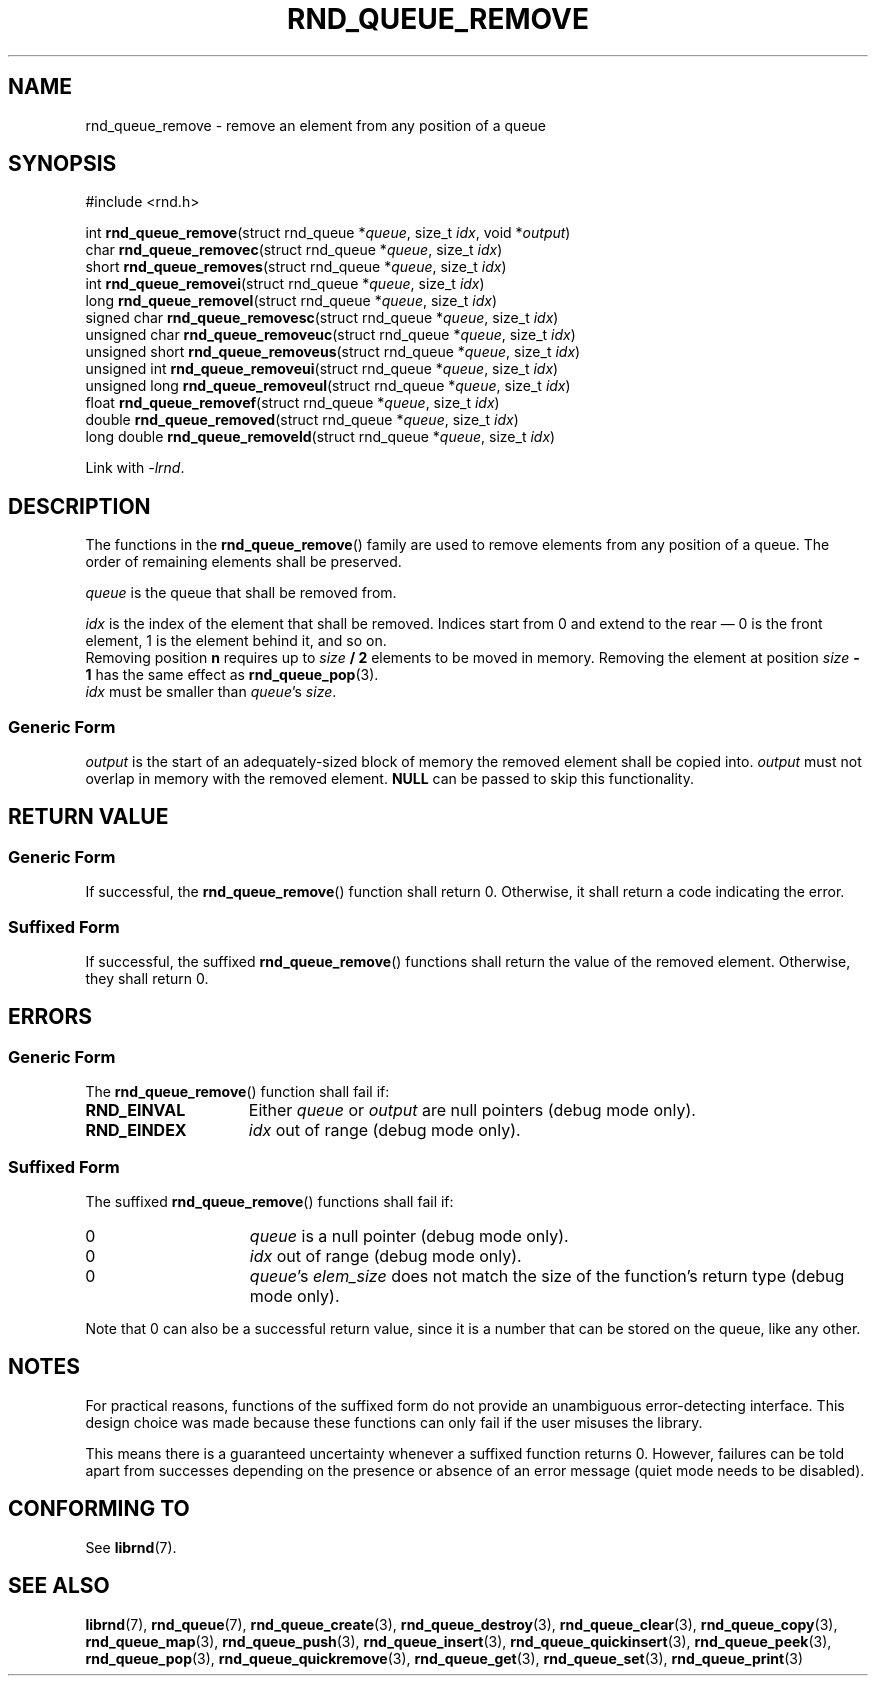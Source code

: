 .TH RND_QUEUE_REMOVE 3 DATE "librnd-VERSION"
.SH NAME
rnd_queue_remove - remove an element from any position of a queue
.SH SYNOPSIS
.ad l
#include <rnd.h>
.sp
int
.BR rnd_queue_remove "(struct rnd_queue"
.RI * queue ,
size_t
.IR idx ,
void
.RI * output )
.br
char
.BR rnd_queue_removec "(struct rnd_queue"
.RI * queue ,
size_t
.IR idx )
.br
short
.BR rnd_queue_removes "(struct rnd_queue"
.RI * queue ,
size_t
.IR idx )
.br
int
.BR rnd_queue_removei "(struct rnd_queue"
.RI * queue ,
size_t
.IR idx )
.br
long
.BR rnd_queue_removel "(struct rnd_queue"
.RI * queue ,
size_t
.IR idx )
.br
signed char
.BR rnd_queue_removesc "(struct rnd_queue"
.RI * queue ,
size_t
.IR idx )
.br
unsigned char
.BR rnd_queue_removeuc "(struct rnd_queue"
.RI * queue ,
size_t
.IR idx )
.br
unsigned short
.BR rnd_queue_removeus "(struct rnd_queue"
.RI * queue ,
size_t
.IR idx )
.br
unsigned int
.BR rnd_queue_removeui "(struct rnd_queue"
.RI * queue ,
size_t
.IR idx )
.br
unsigned long
.BR rnd_queue_removeul "(struct rnd_queue"
.RI * queue ,
size_t
.IR idx )
.br
float
.BR rnd_queue_removef "(struct rnd_queue"
.RI * queue ,
size_t
.IR idx )
.br
double
.BR rnd_queue_removed "(struct rnd_queue"
.RI * queue ,
size_t
.IR idx )
.br
long double
.BR rnd_queue_removeld "(struct rnd_queue"
.RI * queue ,
size_t
.IR idx )
.sp
Link with \fI-lrnd\fP.
.ad
.SH DESCRIPTION
The functions in the
.BR rnd_queue_remove ()
family are used to remove elements from any position of a queue. The order of
remaining elements shall be preserved.
.P
.I queue
is the queue that shall be removed from.
.P
.I idx
is the index of the element that shall be removed. Indices start from 0 and
extend to the rear \(em 0 is the front element, 1 is the element behind it, and
so on.
.br
Removing position \fBn\fP requires up to \fIsize \fB/ 2\fR elements to be moved in
memory. Removing the element at position \fIsize \fB- 1\fR has the same effect as
.BR rnd_queue_pop (3).
.br
.I idx
must be smaller than
.IR queue "'s " size .
.SS Generic Form
.I output
is the start of an adequately-sized block of memory the removed element shall be
copied into.
.I output
must not overlap in memory with the removed element.
.B NULL
can be passed to skip this functionality.
.SH RETURN VALUE
.SS Generic Form
If successful, the
.BR rnd_queue_remove ()
function shall return 0. Otherwise, it shall return a code indicating the
error.
.SS Suffixed Form
If successful, the suffixed
.BR rnd_queue_remove ()
functions shall return the value of the removed element. Otherwise, they shall
return 0.
.SH ERRORS
.SS Generic Form
The
.BR rnd_queue_remove ()
function shall fail if:
.IP \fBRND_EINVAL\fP 1.5i
Either
.IR queue " or " output
are null pointers (debug mode only).
.IP \fBRND_EINDEX\fP 1.5i
.I idx
out of range (debug mode only).
.SS Suffixed Form
The suffixed
.BR rnd_queue_remove ()
functions shall fail if:
.IP 0 1.5i
.I queue
is a null pointer (debug mode only).
.IP 0 1.5i
.I idx
out of range (debug mode only).
.IP 0 1.5i
.IR queue "'s " elem_size
does not match the size of the function's return type (debug mode only).
.P
Note that 0 can also be a successful return value, since it is a number that can
be stored on the queue, like any other.
.SH NOTES
For practical reasons, functions of the suffixed form do not provide an
unambiguous error-detecting interface. This design choice was made because these
functions can only fail if the user misuses the library.
.P
This means there is a guaranteed uncertainty whenever a suffixed function
returns 0. However, failures can be told apart from successes depending on the
presence or absence of an error message (quiet mode needs to be disabled).
.SH CONFORMING TO
See
.BR librnd (7).
.SH SEE ALSO
.ad l
.BR librnd (7),
.BR rnd_queue (7),
.BR rnd_queue_create (3),
.BR rnd_queue_destroy (3),
.BR rnd_queue_clear (3),
.BR rnd_queue_copy (3),
.BR rnd_queue_map (3),
.BR rnd_queue_push (3),
.BR rnd_queue_insert (3),
.BR rnd_queue_quickinsert (3),
.BR rnd_queue_peek (3),
.BR rnd_queue_pop (3),
.BR rnd_queue_quickremove (3),
.BR rnd_queue_get (3),
.BR rnd_queue_set (3),
.BR rnd_queue_print (3)
